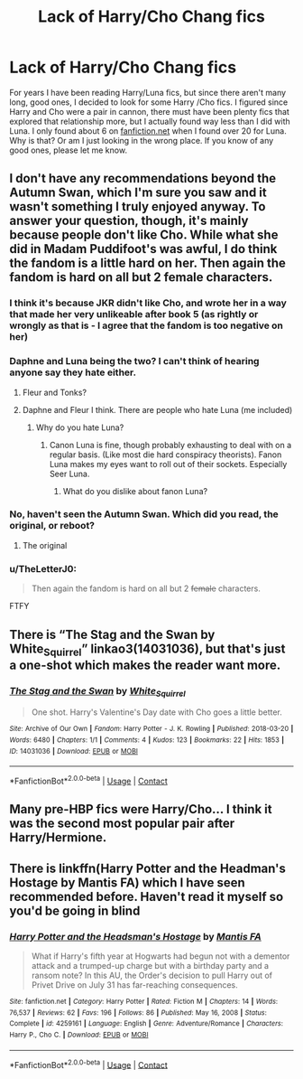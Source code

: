 #+TITLE: Lack of Harry/Cho Chang fics

* Lack of Harry/Cho Chang fics
:PROPERTIES:
:Author: echopulse
:Score: 16
:DateUnix: 1615390205.0
:DateShort: 2021-Mar-10
:FlairText: Recommendation
:END:
For years I have been reading Harry/Luna fics, but since there aren't many long, good ones, I decided to look for some Harry /Cho fics. I figured since Harry and Cho were a pair in cannon, there must have been plenty fics that explored that relationship more, but I actually found way less than I did with Luna. I only found about 6 on [[https://fanfiction.net][fanfiction.net]] when I found over 20 for Luna. Why is that? Or am I just looking in the wrong place. If you know of any good ones, please let me know.


** I don't have any recommendations beyond the Autumn Swan, which I'm sure you saw and it wasn't something I truly enjoyed anyway. To answer your question, though, it's mainly because people don't like Cho. While what she did in Madam Puddifoot's was awful, I do think the fandom is a little hard on her. Then again the fandom is hard on all but 2 female characters.
:PROPERTIES:
:Author: Ash_Lestrange
:Score: 7
:DateUnix: 1615391614.0
:DateShort: 2021-Mar-10
:END:

*** I think it's because JKR didn't like Cho, and wrote her in a way that made her very unlikeable after book 5 (as rightly or wrongly as that is - I agree that the fandom is too negative on her)
:PROPERTIES:
:Author: matgopack
:Score: 7
:DateUnix: 1615400267.0
:DateShort: 2021-Mar-10
:END:


*** Daphne and Luna being the two? I can't think of hearing anyone say they hate either.
:PROPERTIES:
:Score: 2
:DateUnix: 1615392138.0
:DateShort: 2021-Mar-10
:END:

**** Fleur and Tonks?
:PROPERTIES:
:Author: ceplma
:Score: 6
:DateUnix: 1615396833.0
:DateShort: 2021-Mar-10
:END:


**** Daphne and Fleur I think. There are people who hate Luna (me included)
:PROPERTIES:
:Author: belieber15
:Score: 2
:DateUnix: 1615399623.0
:DateShort: 2021-Mar-10
:END:

***** Why do you hate Luna?
:PROPERTIES:
:Author: Embarrassed-Put-4096
:Score: 6
:DateUnix: 1615402372.0
:DateShort: 2021-Mar-10
:END:

****** Canon Luna is fine, though probably exhausting to deal with on a regular basis. (Like most die hard conspiracy theorists). Fanon Luna makes my eyes want to roll out of their sockets. Especially Seer Luna.
:PROPERTIES:
:Author: DrPhobophage
:Score: 4
:DateUnix: 1615415194.0
:DateShort: 2021-Mar-11
:END:

******* What do you dislike about fanon Luna?
:PROPERTIES:
:Author: Embarrassed-Put-4096
:Score: 1
:DateUnix: 1615436896.0
:DateShort: 2021-Mar-11
:END:


*** No, haven't seen the Autumn Swan. Which did you read, the original, or reboot?
:PROPERTIES:
:Author: echopulse
:Score: 1
:DateUnix: 1615392452.0
:DateShort: 2021-Mar-10
:END:

**** The original
:PROPERTIES:
:Author: Ash_Lestrange
:Score: 1
:DateUnix: 1615393281.0
:DateShort: 2021-Mar-10
:END:


*** u/TheLetterJ0:
#+begin_quote
  Then again the fandom is hard on all but 2 +female+ characters.
#+end_quote

FTFY
:PROPERTIES:
:Author: TheLetterJ0
:Score: -2
:DateUnix: 1615395680.0
:DateShort: 2021-Mar-10
:END:


** There is “The Stag and the Swan by White_Squirrel” linkao3(14031036), but that's just a one-shot which makes the reader want more.
:PROPERTIES:
:Author: ceplma
:Score: 5
:DateUnix: 1615397191.0
:DateShort: 2021-Mar-10
:END:

*** [[https://archiveofourown.org/works/14031036][*/The Stag and the Swan/*]] by [[https://www.archiveofourown.org/users/White_Squirrel/pseuds/White_Squirrel][/White_Squirrel/]]

#+begin_quote
  One shot. Harry's Valentine's Day date with Cho goes a little better.
#+end_quote

^{/Site/:} ^{Archive} ^{of} ^{Our} ^{Own} ^{*|*} ^{/Fandom/:} ^{Harry} ^{Potter} ^{-} ^{J.} ^{K.} ^{Rowling} ^{*|*} ^{/Published/:} ^{2018-03-20} ^{*|*} ^{/Words/:} ^{6480} ^{*|*} ^{/Chapters/:} ^{1/1} ^{*|*} ^{/Comments/:} ^{4} ^{*|*} ^{/Kudos/:} ^{123} ^{*|*} ^{/Bookmarks/:} ^{22} ^{*|*} ^{/Hits/:} ^{1853} ^{*|*} ^{/ID/:} ^{14031036} ^{*|*} ^{/Download/:} ^{[[https://archiveofourown.org/downloads/14031036/The%20Stag%20and%20the%20Swan.epub?updated_at=1521513927][EPUB]]} ^{or} ^{[[https://archiveofourown.org/downloads/14031036/The%20Stag%20and%20the%20Swan.mobi?updated_at=1521513927][MOBI]]}

--------------

*FanfictionBot*^{2.0.0-beta} | [[https://github.com/FanfictionBot/reddit-ffn-bot/wiki/Usage][Usage]] | [[https://www.reddit.com/message/compose?to=tusing][Contact]]
:PROPERTIES:
:Author: FanfictionBot
:Score: 1
:DateUnix: 1615397209.0
:DateShort: 2021-Mar-10
:END:


** Many pre-HBP fics were Harry/Cho... I think it was the second most popular pair after Harry/Hermione.
:PROPERTIES:
:Author: I_love_DPs
:Score: 2
:DateUnix: 1615397362.0
:DateShort: 2021-Mar-10
:END:


** There is linkffn(Harry Potter and the Headman's Hostage by Mantis FA) which I have seen recommended before. Haven't read it myself so you'd be going in blind
:PROPERTIES:
:Author: belieber15
:Score: 1
:DateUnix: 1615399752.0
:DateShort: 2021-Mar-10
:END:

*** [[https://www.fanfiction.net/s/4259161/1/][*/Harry Potter and the Headsman's Hostage/*]] by [[https://www.fanfiction.net/u/915543/Mantis-FA][/Mantis FA/]]

#+begin_quote
  What if Harry's fifth year at Hogwarts had begun not with a dementor attack and a trumped-up charge but with a birthday party and a ransom note? In this AU, the Order's decision to pull Harry out of Privet Drive on July 31 has far-reaching consequences.
#+end_quote

^{/Site/:} ^{fanfiction.net} ^{*|*} ^{/Category/:} ^{Harry} ^{Potter} ^{*|*} ^{/Rated/:} ^{Fiction} ^{M} ^{*|*} ^{/Chapters/:} ^{14} ^{*|*} ^{/Words/:} ^{76,537} ^{*|*} ^{/Reviews/:} ^{62} ^{*|*} ^{/Favs/:} ^{196} ^{*|*} ^{/Follows/:} ^{86} ^{*|*} ^{/Published/:} ^{May} ^{16,} ^{2008} ^{*|*} ^{/Status/:} ^{Complete} ^{*|*} ^{/id/:} ^{4259161} ^{*|*} ^{/Language/:} ^{English} ^{*|*} ^{/Genre/:} ^{Adventure/Romance} ^{*|*} ^{/Characters/:} ^{Harry} ^{P.,} ^{Cho} ^{C.} ^{*|*} ^{/Download/:} ^{[[http://www.ff2ebook.com/old/ffn-bot/index.php?id=4259161&source=ff&filetype=epub][EPUB]]} ^{or} ^{[[http://www.ff2ebook.com/old/ffn-bot/index.php?id=4259161&source=ff&filetype=mobi][MOBI]]}

--------------

*FanfictionBot*^{2.0.0-beta} | [[https://github.com/FanfictionBot/reddit-ffn-bot/wiki/Usage][Usage]] | [[https://www.reddit.com/message/compose?to=tusing][Contact]]
:PROPERTIES:
:Author: FanfictionBot
:Score: 1
:DateUnix: 1615399776.0
:DateShort: 2021-Mar-10
:END:
